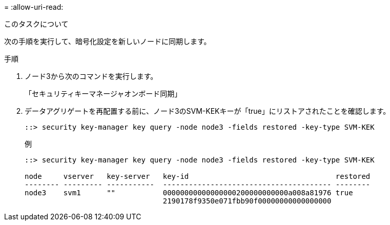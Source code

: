 = 
:allow-uri-read: 


.このタスクについて
次の手順を実行して、暗号化設定を新しいノードに同期します。

.手順
. ノード3から次のコマンドを実行します。
+
「セキュリティキーマネージャオンボード同期」

. データアグリゲートを再配置する前に、ノード3のSVM-KEKキーが「true」にリストアされたことを確認します。
+
[listing]
----
::> security key-manager key query -node node3 -fields restored -key-type SVM-KEK
----
+
.例
[listing]
----
::> security key-manager key query -node node3 -fields restored -key-type SVM-KEK

node     vserver   key-server   key-id                                  restored
-------- --------- -----------  --------------------------------------- --------
node3    svm1      ""           00000000000000000200000000000a008a81976 true
                                2190178f9350e071fbb90f00000000000000000
----


